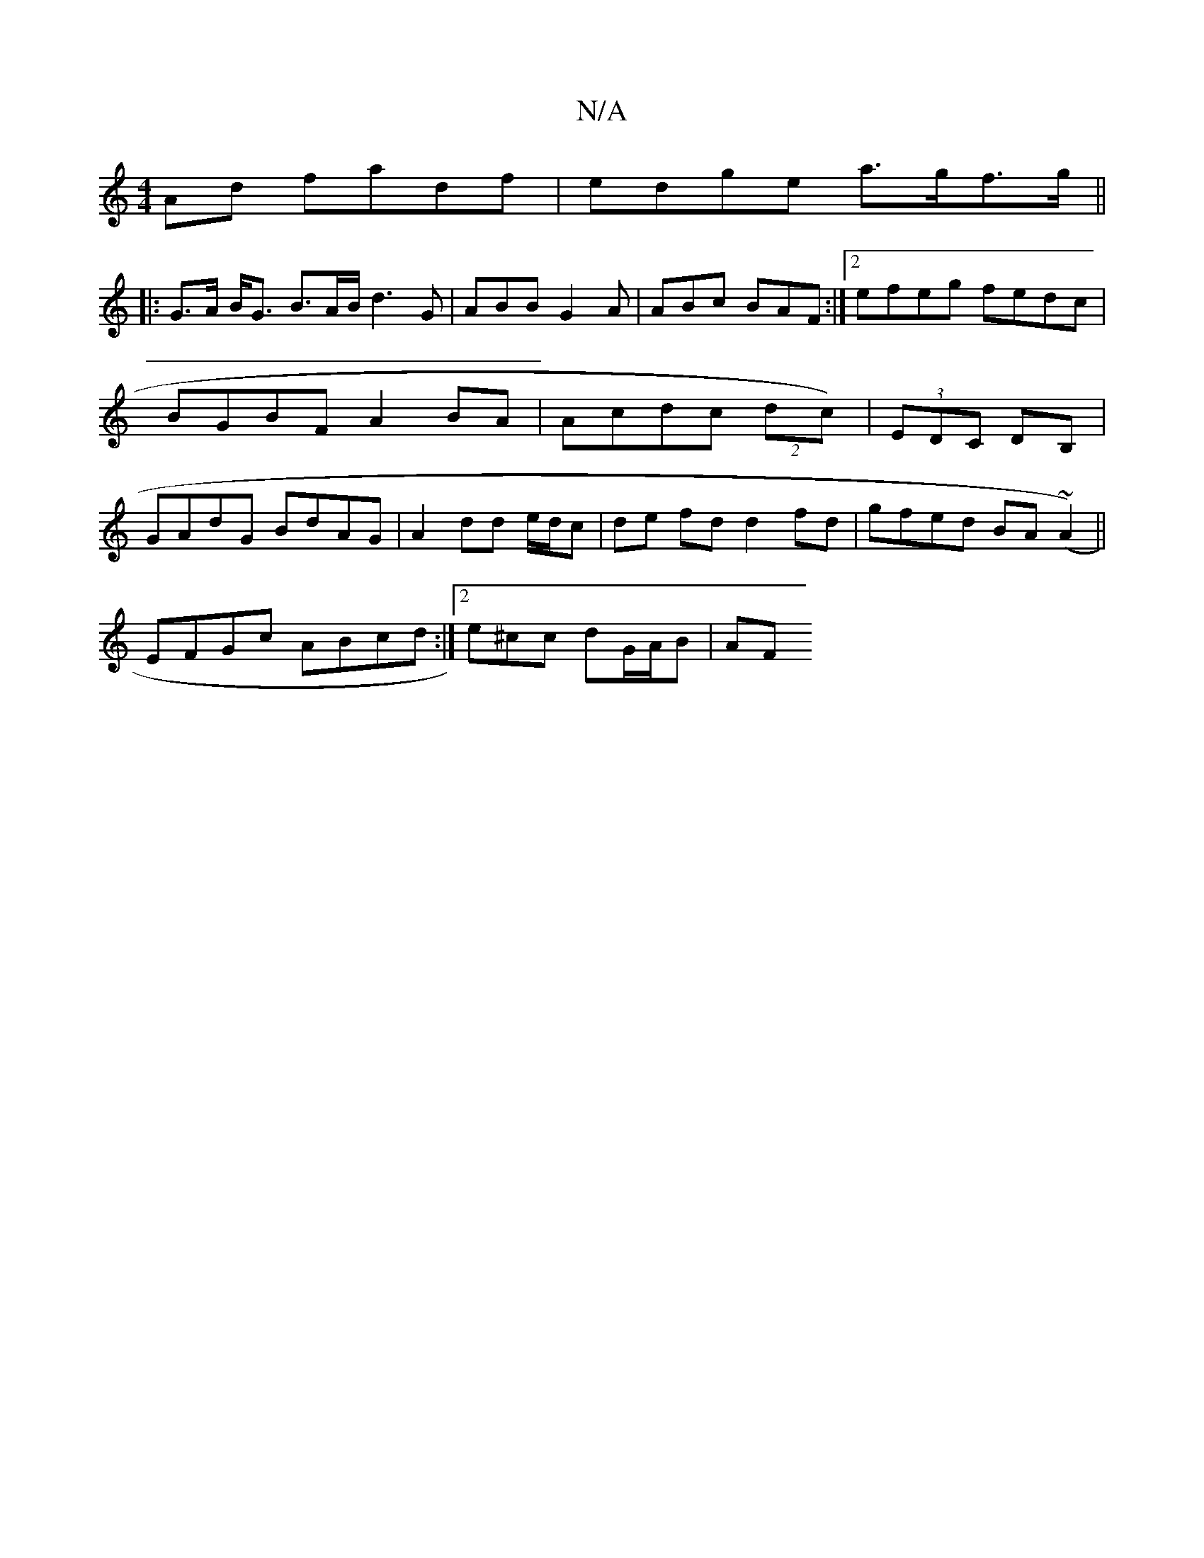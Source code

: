 X:1
T:N/A
M:4/4
R:N/A
K:Cmajor
Ad fadf | edge a>gf>g ||
|: G>A B<G B>AB< d2G | ABB G2 A | ABc BAF :|[2 efeg fedc | BGBF A2BA |Acdc (2dc)|(3EDC DB, | GAdG BdAG | A2dd e/d/c | de fd d2 fd | gfed BA(~A2)||
EFGc ABcd:|2 e^cc dG/A/B| AF